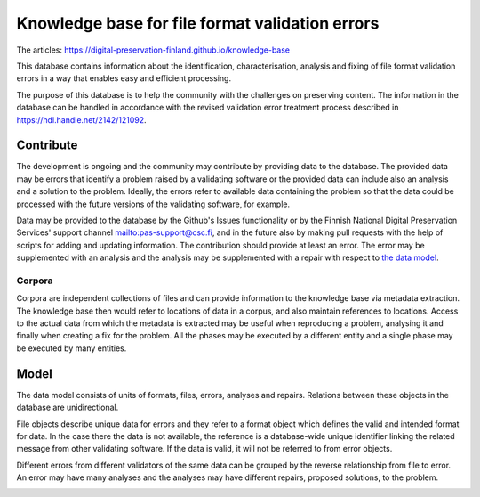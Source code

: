 Knowledge base for file format validation errors
================================================

The articles: https://digital-preservation-finland.github.io/knowledge-base

This database contains information about the identification, characterisation, analysis and fixing of file format validation errors in a way that enables easy and efficient processing.

The purpose of this database is to help the community with the challenges on preserving content. The information in the database can be handled in accordance with the revised validation error treatment process described in https://hdl.handle.net/2142/121092.

Contribute
----------

The development is ongoing and the community may contribute by providing data to the database. The provided data may be errors that identify a problem raised by a validating software or the provided data can include also an analysis and a solution to the problem. Ideally, the errors refer to available data containing the problem so that the data could be processed with the future versions of the validating software, for example.

Data may be provided to the database by the Github's Issues functionality or by the Finnish National Digital Preservation Services' support channel mailto:pas-support@csc.fi, and in the future also by making pull requests with the help of scripts for adding and updating information. The contribution should provide at least an error. The error may be supplemented with an analysis and the analysis may be supplemented with a repair with respect to `the data model <docs/datamodel.rst>`_.

Corpora
.......

Corpora are independent collections of files and can provide information to the knowledge base via metadata extraction. The knowledge base then would refer to locations of data in a corpus, and also maintain references to locations. Access to the actual data from which the metadata is extracted may be useful when reproducing a problem, analysing it and finally when creating a fix for the problem. All the phases may be executed by a different entity and a single phase may be executed by many entities.

.. image:: docs/graphs/process.dot.png
   :align: center
   :alt: The base for building knowledge may be accumulated from corpora.

Model
-----

The data model consists of units of formats, files, errors, analyses and repairs. Relations between these objects in the database are unidirectional.

File objects describe unique data for errors and they refer to a format object which defines the valid and intended format for data. In the case there the data is not available, the reference is a database-wide unique identifier linking the related message from other validating software. If the data is valid, it will not be referred to from error objects.

Different errors from different validators of the same data can be grouped by the reverse relationship from file to error. An error may have many analyses and the analyses may have different repairs, proposed solutions, to the problem.

.. image:: docs/graphs/datamodel.dot.png
   :align: center
   :alt: Files (data/identifier) are referred to from errors and analyses. Errors point to analyses, which contain repairs.
